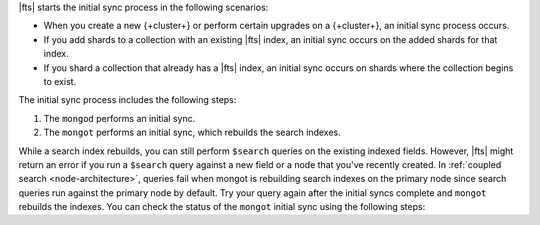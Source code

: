 |fts| starts the initial sync process in the following scenarios:

- When you create a new {+cluster+} or perform certain upgrades on a
  {+cluster+}, an initial sync process occurs.  
- If you add shards to a collection with an existing |fts| index, an
  initial sync occurs on the added shards for that index. 
- If you shard a collection that already has a |fts| index, an initial
  sync occurs on shards where the collection begins to exist. 

The initial sync process includes the following steps:
    
1. The ``mongod`` performs an initial sync.
2. The ``mongot`` performs an initial sync, which rebuilds the search indexes.

While a search index rebuilds, you can still perform ``$search`` queries 
on the existing indexed fields. However, |fts| might return an error if you run a
``$search`` query against a new field or a node that you've recently created. 
In :ref:`coupled search <node-architecture>`, queries fail when mongot is rebuilding 
search indexes on the primary node since search queries run against the primary node 
by default. Try your query again after the initial syncs complete and ``mongot`` 
rebuilds the indexes. You can check the status of the ``mongot`` initial 
sync using the following steps:

.. procedure::
   :style: normal

   .. include:: /includes/nav/steps-db-deployments-page.rst

   .. include:: /includes/nav/steps-atlas-search.rst

   .. step:: View the status details.

      a. In the index's ``Status`` column, click 
         :guilabel:`View Status Details`.

      #. Check the state of the index for the node. During ``mongot`` 
         initial sync, the status is ``INITIAL SYNC``. When ``mongot`` 
         finishes rebuilding the index, the status is ``ACTIVE``.
